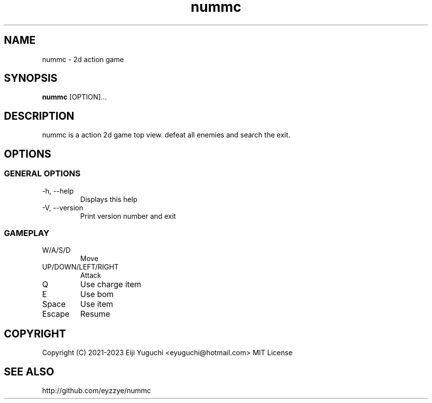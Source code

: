 .TH nummc "6" "May 2023" "1.05" "Games"
.SH NAME
nummc \- 2d action game
.SH SYNOPSIS
.B nummc
[OPTION]...
.SH DESCRIPTION
.PP
nummc is a action 2d game top view.
defeat all enemies and search the exit.
.TP
.SH OPTIONS
.SS "GENERAL OPTIONS"
.TP 
-h, --help
Displays this help
.TP 
-V, --version
Print version number and exit
.SS GAMEPLAY
.TP 
W/A/S/D
Move
.TP 
UP/DOWN/LEFT/RIGHT
Attack
.TP 
Q
Use charge item
.TP 
E
Use bom
.TP 
Space
Use item
.TP 
Escape
Resume
.SH COPYRIGHT
Copyright (C) 2021-2023 Eiji Yuguchi <\*(T<eyuguchi@hotmail.com\*(T>>
MIT License
.SH "SEE ALSO"
http://github.com/eyzzye/nummc
